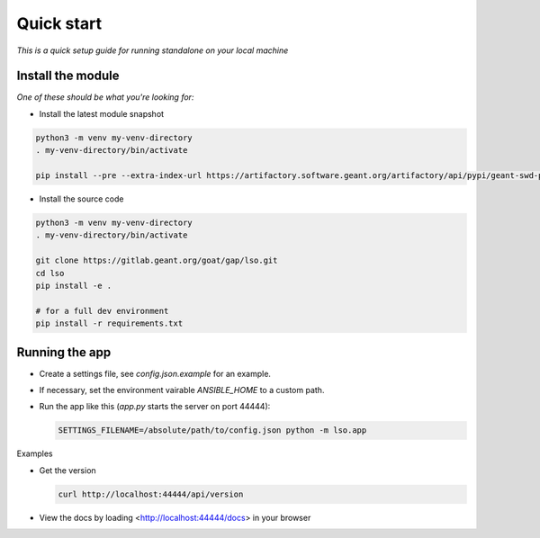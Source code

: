Quick start
==================

*This is a quick setup guide for running standalone on your local machine*

Install the module
--------------------

*One of these should be what you're looking for:*

* Install the latest module snapshot

.. code-block::

    python3 -m venv my-venv-directory
    . my-venv-directory/bin/activate

    pip install --pre --extra-index-url https://artifactory.software.geant.org/artifactory/api/pypi/geant-swd-pypi/simple goat-lso

* Install the source code

.. code-block::

    python3 -m venv my-venv-directory
    . my-venv-directory/bin/activate

    git clone https://gitlab.geant.org/goat/gap/lso.git
    cd lso
    pip install -e .

    # for a full dev environment
    pip install -r requirements.txt

Running the app
-------------------

* Create a settings file, see `config.json.example` for an example.
* If necessary, set the environment vairable `ANSIBLE_HOME` to a custom path.
* Run the app like this (`app.py` starts the server on port 44444):

  .. code-block:: bash

     SETTINGS_FILENAME=/absolute/path/to/config.json python -m lso.app

Examples

* Get the version

  .. code-block:: bash

     curl http://localhost:44444/api/version

* View the docs by loading <http://localhost:44444/docs> in your browser
